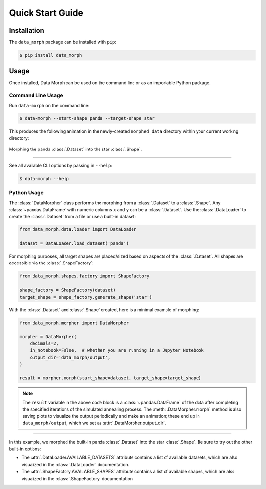 Quick Start Guide
=================

.. INSTALLATION

Installation
------------
The ``data_morph`` package can be installed with ``pip``:

.. code:: console

   $ pip install data_morph

..
   You can also install with ``conda`` (coming soon):

   .. code:: console

      $ conda install data_morph -c conda-forge

.. USAGE INTRO

Usage
-----

Once installed, Data Morph can be used on the command line or as an importable Python package.

.. USAGE START

Command Line Usage
~~~~~~~~~~~~~~~~~~

.. CLI USAGE START

Run ``data-morph`` on the command line:

.. code:: console

   $ data-morph --start-shape panda --target-shape star

This produces the following animation in the newly-created ``morphed_data`` directory
within your current working directory:

.. figure:: _static/panda_to_star.gif
   :alt: Morphing the panda dataset into the star shape.
   :align: center

   Morphing the panda :class:`.Dataset` into the star :class:`.Shape`.

----

See all available CLI options by passing in ``--help``:

.. code:: console

   $ data-morph --help

.. CLI USAGE END

Python Usage
~~~~~~~~~~~~

.. PYTHON USAGE START

The :class:`.DataMorpher` class performs the morphing from a :class:`.Dataset` to a :class:`.Shape`.
Any :class:`~pandas.DataFrame` with numeric columns ``x`` and ``y`` can be a :class:`.Dataset`.
Use the :class:`.DataLoader` to create the :class:`.Dataset` from a file or use a built-in dataset:

.. code:: python

   from data_morph.data.loader import DataLoader

   dataset = DataLoader.load_dataset('panda')

For morphing purposes, all target shapes are placed/sized based on aspects of the :class:`.Dataset`.
All shapes are accessible via the :class:`.ShapeFactory`:

.. code:: python

   from data_morph.shapes.factory import ShapeFactory

   shape_factory = ShapeFactory(dataset)
   target_shape = shape_factory.generate_shape('star')

With the :class:`.Dataset` and :class:`.Shape` created, here is a minimal example of morphing:

.. code:: python

   from data_morph.morpher import DataMorpher

   morpher = DataMorpher(
       decimals=2,
       in_notebook=False,  # whether you are running in a Jupyter Notebook
       output_dir='data_morph/output',
   )

   result = morpher.morph(start_shape=dataset, target_shape=target_shape)

.. note::

   The ``result`` variable in the above code block is a :class:`~pandas.DataFrame` of the data
   after completing the specified iterations of the simulated annealing process. The :meth:`.DataMorpher.morph`
   method is also saving plots to visualize the output periodically and make an animation; these end up in
   ``data_morph/output``, which we set as :attr:`.DataMorpher.output_dir`.

.. PYTHON USAGE END

----

.. VIZ LISTINGS

In this example, we morphed the built-in panda :class:`.Dataset` into the star :class:`.Shape`. Be sure to try
out the other built-in options:

* The :attr:`.DataLoader.AVAILABLE_DATASETS` attribute contains a list of available datasets, which
  are also visualized in the :class:`.DataLoader` documentation.

* The :attr:`.ShapeFactory.AVAILABLE_SHAPES` attribute contains a list of available shapes, which
  are also visualized in the :class:`.ShapeFactory` documentation.
